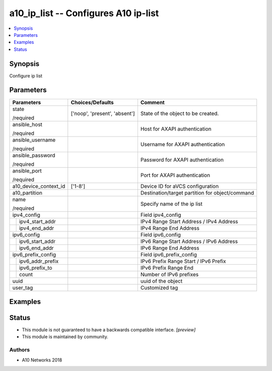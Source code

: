 .. _a10_ip_list_module:


a10_ip_list -- Configures A10 ip-list
=====================================

.. contents::
   :local:
   :depth: 1


Synopsis
--------

Configure ip list






Parameters
----------

+-----------------------+-------------------------------+-------------------------------------------------+
| Parameters            | Choices/Defaults              | Comment                                         |
|                       |                               |                                                 |
|                       |                               |                                                 |
+=======================+===============================+=================================================+
| state                 | ['noop', 'present', 'absent'] | State of the object to be created.              |
|                       |                               |                                                 |
| /required             |                               |                                                 |
+-----------------------+-------------------------------+-------------------------------------------------+
| ansible_host          |                               | Host for AXAPI authentication                   |
|                       |                               |                                                 |
| /required             |                               |                                                 |
+-----------------------+-------------------------------+-------------------------------------------------+
| ansible_username      |                               | Username for AXAPI authentication               |
|                       |                               |                                                 |
| /required             |                               |                                                 |
+-----------------------+-------------------------------+-------------------------------------------------+
| ansible_password      |                               | Password for AXAPI authentication               |
|                       |                               |                                                 |
| /required             |                               |                                                 |
+-----------------------+-------------------------------+-------------------------------------------------+
| ansible_port          |                               | Port for AXAPI authentication                   |
|                       |                               |                                                 |
| /required             |                               |                                                 |
+-----------------------+-------------------------------+-------------------------------------------------+
| a10_device_context_id | ['1-8']                       | Device ID for aVCS configuration                |
|                       |                               |                                                 |
|                       |                               |                                                 |
+-----------------------+-------------------------------+-------------------------------------------------+
| a10_partition         |                               | Destination/target partition for object/command |
|                       |                               |                                                 |
|                       |                               |                                                 |
+-----------------------+-------------------------------+-------------------------------------------------+
| name                  |                               | Specify name of the ip list                     |
|                       |                               |                                                 |
| /required             |                               |                                                 |
+-----------------------+-------------------------------+-------------------------------------------------+
| ipv4_config           |                               | Field ipv4_config                               |
|                       |                               |                                                 |
|                       |                               |                                                 |
+---+-------------------+-------------------------------+-------------------------------------------------+
|   | ipv4_start_addr   |                               | IPv4 Range Start Address / IPv4 Address         |
|   |                   |                               |                                                 |
|   |                   |                               |                                                 |
+---+-------------------+-------------------------------+-------------------------------------------------+
|   | ipv4_end_addr     |                               | IPv4 Range End Address                          |
|   |                   |                               |                                                 |
|   |                   |                               |                                                 |
+---+-------------------+-------------------------------+-------------------------------------------------+
| ipv6_config           |                               | Field ipv6_config                               |
|                       |                               |                                                 |
|                       |                               |                                                 |
+---+-------------------+-------------------------------+-------------------------------------------------+
|   | ipv6_start_addr   |                               | IPv6 Range Start Address / IPv6 Address         |
|   |                   |                               |                                                 |
|   |                   |                               |                                                 |
+---+-------------------+-------------------------------+-------------------------------------------------+
|   | ipv6_end_addr     |                               | IPv6 Range End Address                          |
|   |                   |                               |                                                 |
|   |                   |                               |                                                 |
+---+-------------------+-------------------------------+-------------------------------------------------+
| ipv6_prefix_config    |                               | Field ipv6_prefix_config                        |
|                       |                               |                                                 |
|                       |                               |                                                 |
+---+-------------------+-------------------------------+-------------------------------------------------+
|   | ipv6_addr_prefix  |                               | IPv6 Prefix Range Start / IPv6 Prefix           |
|   |                   |                               |                                                 |
|   |                   |                               |                                                 |
+---+-------------------+-------------------------------+-------------------------------------------------+
|   | ipv6_prefix_to    |                               | IPv6 Prefix Range End                           |
|   |                   |                               |                                                 |
|   |                   |                               |                                                 |
+---+-------------------+-------------------------------+-------------------------------------------------+
|   | count             |                               | Number of IPv6 prefixes                         |
|   |                   |                               |                                                 |
|   |                   |                               |                                                 |
+---+-------------------+-------------------------------+-------------------------------------------------+
| uuid                  |                               | uuid of the object                              |
|                       |                               |                                                 |
|                       |                               |                                                 |
+-----------------------+-------------------------------+-------------------------------------------------+
| user_tag              |                               | Customized tag                                  |
|                       |                               |                                                 |
|                       |                               |                                                 |
+-----------------------+-------------------------------+-------------------------------------------------+







Examples
--------

.. code-block:: yaml+jinja

    





Status
------




- This module is not guaranteed to have a backwards compatible interface. *[preview]*


- This module is maintained by community.



Authors
~~~~~~~

- A10 Networks 2018

